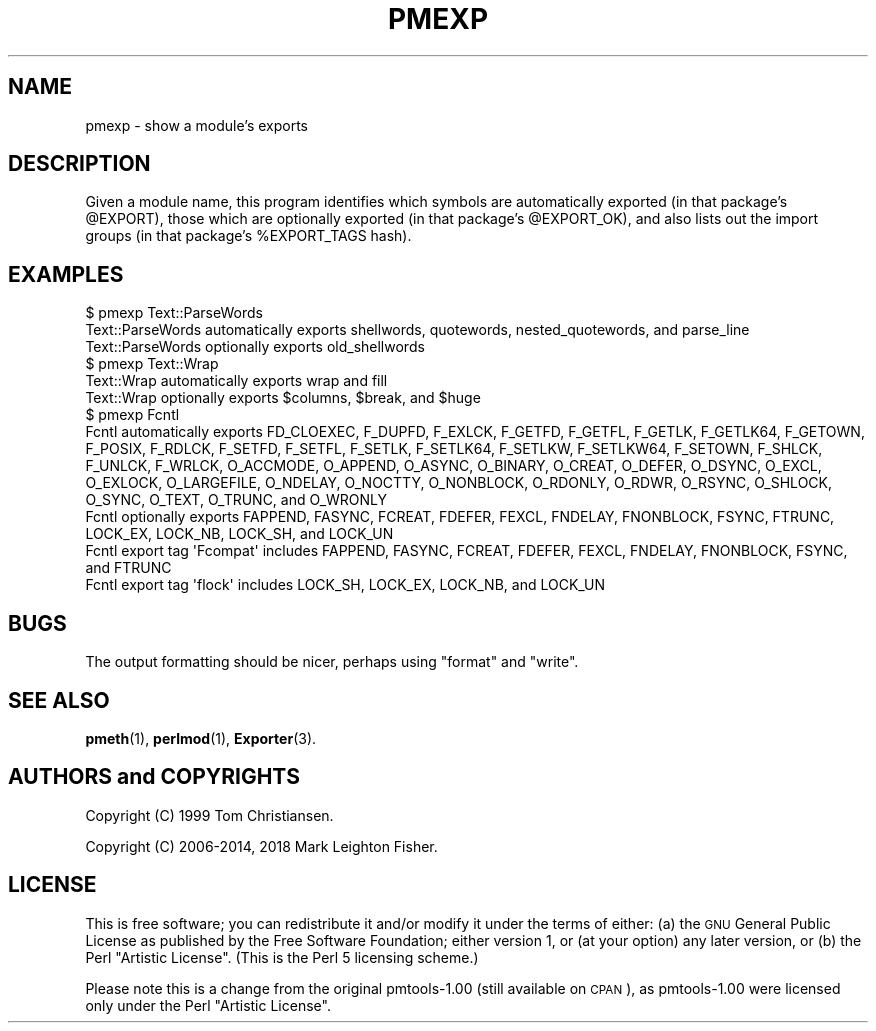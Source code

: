 .\" Automatically generated by Pod::Man 4.14 (Pod::Simple 3.40)
.\"
.\" Standard preamble:
.\" ========================================================================
.de Sp \" Vertical space (when we can't use .PP)
.if t .sp .5v
.if n .sp
..
.de Vb \" Begin verbatim text
.ft CW
.nf
.ne \\$1
..
.de Ve \" End verbatim text
.ft R
.fi
..
.\" Set up some character translations and predefined strings.  \*(-- will
.\" give an unbreakable dash, \*(PI will give pi, \*(L" will give a left
.\" double quote, and \*(R" will give a right double quote.  \*(C+ will
.\" give a nicer C++.  Capital omega is used to do unbreakable dashes and
.\" therefore won't be available.  \*(C` and \*(C' expand to `' in nroff,
.\" nothing in troff, for use with C<>.
.tr \(*W-
.ds C+ C\v'-.1v'\h'-1p'\s-2+\h'-1p'+\s0\v'.1v'\h'-1p'
.ie n \{\
.    ds -- \(*W-
.    ds PI pi
.    if (\n(.H=4u)&(1m=24u) .ds -- \(*W\h'-12u'\(*W\h'-12u'-\" diablo 10 pitch
.    if (\n(.H=4u)&(1m=20u) .ds -- \(*W\h'-12u'\(*W\h'-8u'-\"  diablo 12 pitch
.    ds L" ""
.    ds R" ""
.    ds C` ""
.    ds C' ""
'br\}
.el\{\
.    ds -- \|\(em\|
.    ds PI \(*p
.    ds L" ``
.    ds R" ''
.    ds C`
.    ds C'
'br\}
.\"
.\" Escape single quotes in literal strings from groff's Unicode transform.
.ie \n(.g .ds Aq \(aq
.el       .ds Aq '
.\"
.\" If the F register is >0, we'll generate index entries on stderr for
.\" titles (.TH), headers (.SH), subsections (.SS), items (.Ip), and index
.\" entries marked with X<> in POD.  Of course, you'll have to process the
.\" output yourself in some meaningful fashion.
.\"
.\" Avoid warning from groff about undefined register 'F'.
.de IX
..
.nr rF 0
.if \n(.g .if rF .nr rF 1
.if (\n(rF:(\n(.g==0)) \{\
.    if \nF \{\
.        de IX
.        tm Index:\\$1\t\\n%\t"\\$2"
..
.        if !\nF==2 \{\
.            nr % 0
.            nr F 2
.        \}
.    \}
.\}
.rr rF
.\" ========================================================================
.\"
.IX Title "PMEXP 1"
.TH PMEXP 1 "2018-03-15" "perl v5.32.0" "User Contributed Perl Documentation"
.\" For nroff, turn off justification.  Always turn off hyphenation; it makes
.\" way too many mistakes in technical documents.
.if n .ad l
.nh
.SH "NAME"
pmexp \- show a module's exports
.SH "DESCRIPTION"
.IX Header "DESCRIPTION"
Given a module name, this program identifies which symbols are
automatically exported (in that package's \f(CW@EXPORT\fR), those which are
optionally exported (in that package's \f(CW@EXPORT_OK\fR), and also lists out
the import groups (in that package's \f(CW%EXPORT_TAGS\fR hash).
.SH "EXAMPLES"
.IX Header "EXAMPLES"
.Vb 3
\&    $ pmexp Text::ParseWords
\&    Text::ParseWords automatically exports shellwords, quotewords, nested_quotewords, and parse_line
\&    Text::ParseWords optionally exports old_shellwords
\&
\&    $ pmexp Text::Wrap
\&    Text::Wrap automatically exports wrap and fill
\&    Text::Wrap optionally exports $columns, $break, and $huge
\&
\&    $ pmexp Fcntl
\&    Fcntl automatically exports FD_CLOEXEC, F_DUPFD, F_EXLCK, F_GETFD, F_GETFL, F_GETLK, F_GETLK64, F_GETOWN, F_POSIX, F_RDLCK, F_SETFD, F_SETFL, F_SETLK, F_SETLK64, F_SETLKW, F_SETLKW64, F_SETOWN, F_SHLCK, F_UNLCK, F_WRLCK, O_ACCMODE, O_APPEND, O_ASYNC, O_BINARY, O_CREAT, O_DEFER, O_DSYNC, O_EXCL, O_EXLOCK, O_LARGEFILE, O_NDELAY, O_NOCTTY, O_NONBLOCK, O_RDONLY, O_RDWR, O_RSYNC, O_SHLOCK, O_SYNC, O_TEXT, O_TRUNC, and O_WRONLY
\&
\&    Fcntl optionally exports FAPPEND, FASYNC, FCREAT, FDEFER, FEXCL, FNDELAY, FNONBLOCK, FSYNC, FTRUNC, LOCK_EX, LOCK_NB, LOCK_SH, and LOCK_UN
\&    Fcntl export tag \*(AqFcompat\*(Aq includes FAPPEND, FASYNC, FCREAT, FDEFER, FEXCL, FNDELAY, FNONBLOCK, FSYNC, and FTRUNC
\&    Fcntl export tag \*(Aqflock\*(Aq includes LOCK_SH, LOCK_EX, LOCK_NB, and LOCK_UN
.Ve
.SH "BUGS"
.IX Header "BUGS"
The output formatting should be nicer, perhaps using
\&\f(CW\*(C`format\*(C'\fR and \f(CW\*(C`write\*(C'\fR.
.SH "SEE ALSO"
.IX Header "SEE ALSO"
\&\fBpmeth\fR\|(1), \fBperlmod\fR\|(1), \fBExporter\fR\|(3).
.SH "AUTHORS and COPYRIGHTS"
.IX Header "AUTHORS and COPYRIGHTS"
Copyright (C) 1999 Tom Christiansen.
.PP
Copyright (C) 2006\-2014, 2018 Mark Leighton Fisher.
.SH "LICENSE"
.IX Header "LICENSE"
This is free software; you can redistribute it and/or modify it
under the terms of either:
(a) the \s-1GNU\s0 General Public License as published by the Free
Software Foundation; either version 1, or (at your option) any
later version, or
(b) the Perl \*(L"Artistic License\*(R".
(This is the Perl 5 licensing scheme.)
.PP
Please note this is a change from the
original pmtools\-1.00 (still available on \s-1CPAN\s0),
as pmtools\-1.00 were licensed only under the
Perl \*(L"Artistic License\*(R".
